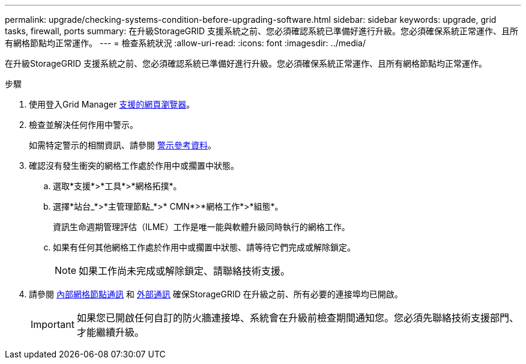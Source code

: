 ---
permalink: upgrade/checking-systems-condition-before-upgrading-software.html 
sidebar: sidebar 
keywords: upgrade, grid tasks, firewall, ports 
summary: 在升級StorageGRID 支援系統之前、您必須確認系統已準備好進行升級。您必須確保系統正常運作、且所有網格節點均正常運作。 
---
= 檢查系統狀況
:allow-uri-read: 
:icons: font
:imagesdir: ../media/


[role="lead"]
在升級StorageGRID 支援系統之前、您必須確認系統已準備好進行升級。您必須確保系統正常運作、且所有網格節點均正常運作。

.步驟
. 使用登入Grid Manager xref:../admin/web-browser-requirements.adoc[支援的網頁瀏覽器]。
. 檢查並解決任何作用中警示。
+
如需特定警示的相關資訊、請參閱 xref:../monitor/alerts-reference.adoc[警示參考資料]。

. 確認沒有發生衝突的網格工作處於作用中或擱置中狀態。
+
.. 選取*支援*>*工具*>*網格拓撲*。
.. 選擇*站台_*>*主管理節點_*>* CMN*>*網格工作*>*組態*。
+
資訊生命週期管理評估（ILME）工作是唯一能與軟體升級同時執行的網格工作。

.. 如果有任何其他網格工作處於作用中或擱置中狀態、請等待它們完成或解除鎖定。
+

NOTE: 如果工作尚未完成或解除鎖定、請聯絡技術支援。



. 請參閱 xref:../network/internal-grid-node-communications.adoc[內部網格節點通訊] 和 xref:../network/external-communications.adoc[外部通訊] 確保StorageGRID 在升級之前、所有必要的連接埠均已開啟。
+

IMPORTANT: 如果您已開啟任何自訂的防火牆連接埠、系統會在升級前檢查期間通知您。您必須先聯絡技術支援部門、才能繼續升級。


